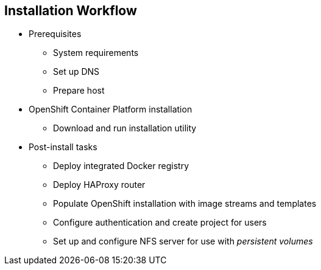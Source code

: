 == Installation Workflow

* Prerequisites
** System requirements
** Set up DNS
** Prepare host
* OpenShift Container Platform installation
** Download and run installation utility
* Post-install tasks
** Deploy integrated Docker registry
** Deploy HAProxy router
** Populate OpenShift installation with image streams and templates
** Configure authentication and create project for users
** Set up and configure NFS server for use with _persistent volumes_

ifdef::showscript[]
=== Transcript

Use this workflow to install OpenShift Container Platform. You start by making sure that
 the system prerequisites have been met. These are the basic requirements for a
  viable OpenShift Container Platform environment. They include setting up the DNS
   requirements and preparing the hosts for OpenShift Container Platform deployment.

Next, you use the CLI installation utility to install the OpenShift Container Platform
 software.

Finally, you deploy some containerized infrastructure components such as the
 default router and the integrated Docker registry. You also configure
  authentication and set up an NFS server to serve your persistent volume
   requests.

endif::showscript[]
